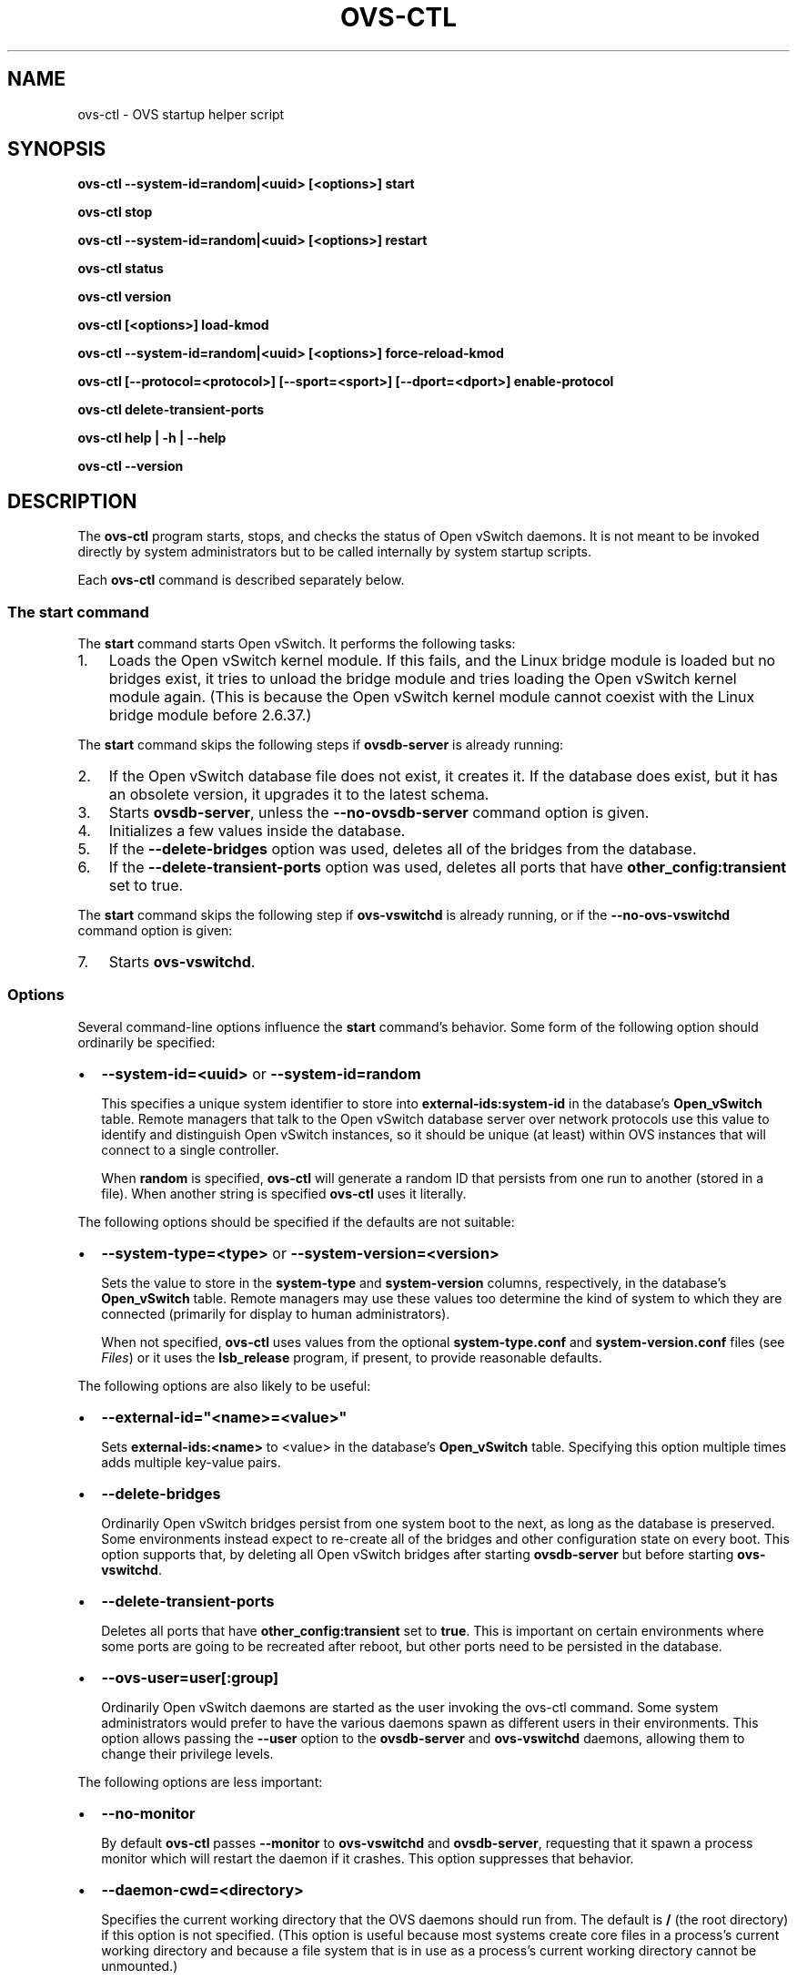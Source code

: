 .\" Man page generated from reStructuredText.
.
.
.nr rst2man-indent-level 0
.
.de1 rstReportMargin
\\$1 \\n[an-margin]
level \\n[rst2man-indent-level]
level margin: \\n[rst2man-indent\\n[rst2man-indent-level]]
-
\\n[rst2man-indent0]
\\n[rst2man-indent1]
\\n[rst2man-indent2]
..
.de1 INDENT
.\" .rstReportMargin pre:
. RS \\$1
. nr rst2man-indent\\n[rst2man-indent-level] \\n[an-margin]
. nr rst2man-indent-level +1
.\" .rstReportMargin post:
..
.de UNINDENT
. RE
.\" indent \\n[an-margin]
.\" old: \\n[rst2man-indent\\n[rst2man-indent-level]]
.nr rst2man-indent-level -1
.\" new: \\n[rst2man-indent\\n[rst2man-indent-level]]
.in \\n[rst2man-indent\\n[rst2man-indent-level]]u
..
.TH "OVS-CTL" "8" "Nov 16, 2024" "3.4" "Open vSwitch"
.SH NAME
ovs-ctl \- OVS startup helper script
.SH SYNOPSIS
.sp
\fBovs\-ctl \-\-system\-id=random|<uuid> [<options>] start\fP
.sp
\fBovs\-ctl stop\fP
.sp
\fBovs\-ctl \-\-system\-id=random|<uuid> [<options>] restart\fP
.sp
\fBovs\-ctl status\fP
.sp
\fBovs\-ctl version\fP
.sp
\fBovs\-ctl [<options>] load\-kmod\fP
.sp
\fBovs\-ctl \-\-system\-id=random|<uuid> [<options>] force\-reload\-kmod\fP
.sp
\fBovs\-ctl [\-\-protocol=<protocol>] [\-\-sport=<sport>] [\-\-dport=<dport>]
enable\-protocol\fP
.sp
\fBovs\-ctl delete\-transient\-ports\fP
.sp
\fBovs\-ctl help | \-h | \-\-help\fP
.sp
\fBovs\-ctl \-\-version\fP
.SH DESCRIPTION
.sp
The \fBovs\-ctl\fP program starts, stops, and checks the status of
Open vSwitch daemons.  It is not meant to be invoked directly by
system administrators but to be called internally by system startup
scripts.
.sp
Each \fBovs\-ctl\fP command is described separately below.
.SS The \fBstart\fP command
.sp
The \fBstart\fP command starts Open vSwitch.  It performs the
following tasks:
.INDENT 0.0
.IP 1. 3
Loads the Open vSwitch kernel module.  If this fails, and the Linux
bridge module is loaded but no bridges exist, it tries to unload
the bridge module and tries loading the Open vSwitch kernel module
again.  (This is because the Open vSwitch kernel module cannot
coexist with the Linux bridge module before 2.6.37.)
.UNINDENT
.sp
The \fBstart\fP command skips the following steps if \fBovsdb\-server\fP is
already running:
.INDENT 0.0
.IP 2. 3
If the Open vSwitch database file does not exist, it creates it.
If the database does exist, but it has an obsolete version, it
upgrades it to the latest schema.
.IP 3. 3
Starts \fBovsdb\-server\fP, unless the \fB\-\-no\-ovsdb\-server\fP command
option is given.
.IP 4. 3
Initializes a few values inside the database.
.IP 5. 3
If the \fB\-\-delete\-bridges\fP option was used, deletes all of the
bridges from the database.
.IP 6. 3
If the \fB\-\-delete\-transient\-ports\fP option was used, deletes all
ports that have \fBother_config:transient\fP set to true.
.UNINDENT
.sp
The \fBstart\fP command skips the following step if \fBovs\-vswitchd\fP is
already running, or if the \fB\-\-no\-ovs\-vswitchd\fP command option is
given:
.INDENT 0.0
.IP 7. 3
Starts \fBovs\-vswitchd\fP\&.
.UNINDENT
.SS Options
.sp
Several command\-line options influence the \fBstart\fP command’s
behavior.  Some form of the following option should ordinarily be
specified:
.INDENT 0.0
.IP \(bu 2
\fB\-\-system\-id=<uuid>\fP or \fB\-\-system\-id=random\fP
.sp
This specifies a unique system identifier to store into
\fBexternal\-ids:system\-id\fP in the database’s \fBOpen_vSwitch\fP table.
Remote managers that talk to the Open vSwitch database server over
network protocols use this value to identify and distinguish Open
vSwitch instances, so it should be unique (at least) within OVS
instances that will connect to a single controller.
.sp
When \fBrandom\fP is specified, \fBovs\-ctl\fP will generate a random ID
that persists from one run to another (stored in a file).  When
another string is specified \fBovs\-ctl\fP uses it literally.
.UNINDENT
.sp
The following options should be specified if the defaults are not
suitable:
.INDENT 0.0
.IP \(bu 2
\fB\-\-system\-type=<type>\fP or \fB\-\-system\-version=<version>\fP
.sp
Sets the value to store in the \fBsystem\-type\fP and
\fBsystem\-version\fP columns, respectively, in the database’s
\fBOpen_vSwitch\fP table.  Remote managers may use these values too
determine the kind of system to which they are connected (primarily
for display to human administrators).
.sp
When not specified, \fBovs\-ctl\fP uses values from the optional
\fBsystem\-type.conf\fP and \fBsystem\-version.conf\fP files (see
\fI\%Files\fP) or it uses the \fBlsb_release\fP program, if present, to
provide reasonable defaults.
.UNINDENT
.sp
The following options are also likely to be useful:
.INDENT 0.0
.IP \(bu 2
\fB\-\-external\-id=\(dq<name>=<value>\(dq\fP
.sp
Sets \fBexternal\-ids:<name>\fP to <value> in the database’s
\fBOpen_vSwitch\fP table.  Specifying this option multiple times adds
multiple key\-value pairs.
.IP \(bu 2
\fB\-\-delete\-bridges\fP
.sp
Ordinarily Open vSwitch bridges persist from one system boot to the
next, as long as the database is preserved.  Some environments
instead expect to re\-create all of the bridges and other
configuration state on every boot.  This option supports that, by
deleting all Open vSwitch bridges after starting \fBovsdb\-server\fP
but before starting \fBovs\-vswitchd\fP\&.
.IP \(bu 2
\fB\-\-delete\-transient\-ports\fP
.sp
Deletes all ports that have \fBother_config:transient\fP set to
\fBtrue\fP\&.  This is important on certain environments where some
ports are going to be recreated after reboot, but other ports need
to be persisted in the database.
.IP \(bu 2
\fB\-\-ovs\-user=user[:group]\fP
.sp
Ordinarily Open vSwitch daemons are started as the user invoking the
ovs\-ctl command.  Some system administrators would prefer to have
the various daemons spawn as different users in their environments.
This option allows passing the \fB\-\-user\fP option to the
\fBovsdb\-server\fP and \fBovs\-vswitchd\fP daemons, allowing them to
change their privilege levels.
.UNINDENT
.sp
The following options are less important:
.INDENT 0.0
.IP \(bu 2
\fB\-\-no\-monitor\fP
.sp
By default \fBovs\-ctl\fP passes \fB\-\-monitor\fP to \fBovs\-vswitchd\fP and
\fBovsdb\-server\fP, requesting that it spawn a process monitor which
will restart the daemon if it crashes.  This option suppresses that
behavior.
.IP \(bu 2
\fB\-\-daemon\-cwd=<directory>\fP
.sp
Specifies the current working directory that the OVS daemons should
run from.  The default is \fB/\fP (the root directory) if this option
is not specified.  (This option is useful because most systems
create core files in a process’s current working directory and
because a file system that is in use as a process’s current working
directory cannot be unmounted.)
.IP \(bu 2
\fB\-\-no\-force\-corefiles\fP
.sp
By default, \fBovs\-ctl\fP enables core dumps for the OVS daemons.
This option disables that behavior.
.IP \(bu 2
\fB\-\-no\-mlockall\fP
.sp
By default \fBovs\-ctl\fP passes \fB\-\-mlockall\fP to \fBovs\-vswitchd\fP,
requesting that it lock all of its virtual memory on page fault (on
allocation, when running on Linux kernel 4.4 and older), preventing
it from being paged to disk.  This option suppresses that behavior.
.IP \(bu 2
\fB\-\-no\-self\-confinement\fP
.sp
Disable self\-confinement for \fBovs\-vswitchd\fP and \fBovsdb\-server\fP
daemons.  This flag may be used when, for example, OpenFlow
controller creates its Unix Domain Socket outside OVS run directory
and OVS needs to connect to it.  It is better to stick with the
default behavior and not to use this flag, unless:
.INDENT 2.0
.IP \(bu 2
You have Open vSwitch running under SELinux or AppArmor Mandatory
Access Control that would prevent OVS from messing with sockets
outside ordinary OVS directories.
.IP \(bu 2
You believe that relying on protocol handshakes (e.g. OpenFlow) is
enough to prevent OVS to adversely interact with other daemons
running on your system.
.IP \(bu 2
You don’t have much worries of remote OVSDB exploits in the first
place, because, perhaps, OVSDB manager is running on the same host
as OVS and share similar attack vectors.
.UNINDENT
.IP \(bu 2
\fB\-\-ovsdb\-server\-priority=<niceness>\fP or
\fB\-\-ovs\-vswitchd\-priority=<niceness>\fP
.sp
Sets the \fBnice(1)\fP level used for each daemon.  All of them
default to \fB\-10\fP\&.
.IP \(bu 2
\fB\-\-ovsdb\-server\-wrapper=<wrapper>\fP or
\fB\-\-ovs\-vswitchd\-wrapper=<wrapper>\fP
.sp
Configures the specified daemon to run under <wrapper>, which is one
of the following:
.INDENT 2.0
.IP \(bu 2
\fBvalgrind\fP: Run the daemon under \fBvalgrind(1)\fP, if it is
installed, logging to \fB<daemon>.valgrind.log.<pid>\fP in the log
directory.
.IP \(bu 2
\fBstrace\fP: Run the daemon under \fBstrace(1)\fP, if it is
installed, logging to \fB<daemon>.strace.log.<pid>\fP in the log
directory.
.IP \(bu 2
\fBglibc\fP: Enable GNU C library features designed to find memory
errors.
.UNINDENT
.sp
By default, no wrapper is used.
.sp
Each of the wrappers can expose bugs in Open vSwitch that lead to
incorrect operation, including crashes.  The \fBvalgrind\fP and
\fBstrace\fP wrappers greatly slow daemon operations so they should
not be used in production.  They also produce voluminous logs that
can quickly fill small disk partitions.  The \fBglibc\fP wrapper is
less resource\-intensive but still somewhat slows the daemons.
.UNINDENT
.sp
The following options control file locations.  They should only be
used if the default locations cannot be used.  See \fBFILES\fP, below,
for more information.
.INDENT 0.0
.IP \(bu 2
\fB\-\-db\-file=<file>\fP
.sp
Overrides the file name for the OVS database.
.IP \(bu 2
\fB\-\-db\-sock=<socket>\fP
.sp
Overrides the file name for the Unix domain socket used to connect
to \fBovsdb\-server\fP\&.
.IP \(bu 2
\fB\-\-db\-schema=<schema>\fP
.sp
Overrides the file name for the OVS database schema.
.IP \(bu 2
\fB\-\-extra\-dbs=<file>\fP
.sp
Adds <file> as an extra database for \fBovsdb\-server\fP to serve out.
Multiple space\-separated file names may also be specified.  <file>
should begin with \fB/\fP; if it does not, then it will be taken as
relative to <dbdir>.
.UNINDENT
.SS The \fBstop\fP command
.sp
The \fBstop\fP command stops the \fBovs\-vswitchd\fP and \fBovsdb\-server\fP
daemons.  It does not unload the Open vSwitch kernel modules. It can
take the same \fB\-\-no\-ovsdb\-server\fP and \fB\-\-no\-ovs\-vswitchd\fP options
as that of the \fBstart\fP command.
.sp
This command does nothing and finishes successfully if the OVS daemons
aren’t running.
.SS The \fBrestart\fP command
.sp
The \fBrestart\fP command performs a \fBstop\fP followed by a \fBstart\fP
command.  The command can take the same options as that of the
\fBstart\fP command. In addition, it saves and restores OpenFlow flows
for each individual bridge.
.SS The \fBstatus\fP command
.sp
The \fBstatus\fP command checks whether the OVS daemons
\fBovs\-vswitchd\fP and \fBovsdb\-server\fP are running and prints
messages with that information.  It exits with status 0 if
the daemons are running, 1 otherwise.
.SS The \fBversion\fP command
.sp
The \fBversion\fP command runs \fBovsdb\-server \-\-version\fP and
\fBovs\-vswitchd \-\-version\fP\&.
.SS The \fBforce\-reload\-kmod\fP command
.sp
The \fBforce\-reload\-kmod\fP command allows upgrading the Open vSwitch
kernel module without rebooting.  It performs the following tasks:
.INDENT 0.0
.IP 1. 3
Gets a list of OVS “internal” interfaces, that is, network
devices implemented by Open vSwitch.  The most common examples of
these are bridge “local ports”.
.IP 2. 3
Saves the OpenFlow flows of each bridge.
.IP 3. 3
Stops the Open vSwitch daemons, as if by a call to \fBovs\-ctl
stop\fP\&.
.IP 4. 3
Saves the kernel configuration state of the OVS internal interfaces
listed in step 1, including IP and IPv6 addresses and routing table
entries.
.IP 5. 3
Unloads the Open vSwitch kernel module (including the bridge
compatibility module if it is loaded).
.IP 6. 3
Starts OVS back up, as if by a call to \fBovs\-ctl start\fP\&.  This
reloads the kernel module, restarts the OVS daemons and finally
restores the saved OpenFlow flows.
.IP 7. 3
Restores the kernel configuration state that was saved in step 4.
.IP 8. 3
Checks for daemons that may need to be restarted because they have
packet sockets that are listening on old instances of Open vSwitch
kernel interfaces and, if it finds any, prints a warning on stdout.
DHCP is a common example: if the ISC DHCP client is running on an
OVS internal interface, then it will have to be restarted after
completing the above procedure.  (It would be nice if \fBovs\-ctl\fP
could restart daemons automatically, but the details are far too
specific to a particular distribution and installation.)
.UNINDENT
.sp
\fBforce\-kmod\-reload\fP internally stops and starts OVS, so it accepts
all of the options accepted by the \fBstart\fP command except for the
\fB\-\-no\-ovs\-vswitchd\fP option.
.SS The \fBload\-kmod\fP command
.sp
The \fBload\-kmod\fP command loads the openvswitch kernel modules if they
are not already loaded.  This operation also occurs as part of the
\fBstart\fP command.  The motivation for providing the \fBload\-kmod\fP
command is to allow errors when loading modules to be handled
separately from other errors that may occur when running the
\fBstart\fP command.
.sp
By default the \fBload\-kmod\fP command attempts to load the
\fBopenvswitch\fP kernel module.
.SS The \fBenable\-protocol\fP command
.sp
The \fBenable\-protocol\fP command checks for rules related to a
specified protocol in the system’s \fBiptables(8)\fP configuration.  If
there are no rules specifically related to that protocol, then it
inserts a rule to accept the specified protocol.
.sp
More specifically:
.INDENT 0.0
.IP \(bu 2
If \fBiptables\fP is not installed or not enabled, this command does
nothing, assuming that lack of filtering means that the protocol is
enabled.
.IP \(bu 2
If the \fBINPUT\fP chain has a rule that matches the specified
protocol, then this command does nothing, assuming that whatever
rule is installed reflects the system administrator’s decisions.
.IP \(bu 2
Otherwise, this command installs a rule that accepts traffic of the
specified protocol.
.UNINDENT
.sp
This command normally completes successfully, even if it does nothing.
Only the failure of an attempt to insert a rule normally causes it to
return an exit code other than 0.
.sp
The following options control the protocol to be enabled:
.INDENT 0.0
.IP \(bu 2
\fB\-\-protocol=<protocol>\fP
.sp
The name of the IP protocol to be enabled, such as \fBgre\fP or
\fBtcp\fP\&.  The default is \fBgre\fP\&.
.IP \(bu 2
\fB\-\-sport=<sport>\fP or \fB\-\-dport=<dport>\fP
.sp
TCP or UDP source or destination port to match.  These are optional
and allowed only with \fB\-\-protocol=tcp\fP or \fB\-\-protocol=udp\fP\&.
.UNINDENT
.SS The \fBdelete\-transient\-ports\fP command
.sp
Deletes all ports that have the \fBother_config:transient\fP value set to true.
.SS The \fBhelp\fP command
.sp
Prints a usage message and exits successfully.
.SH OPTIONS
.sp
In addition to the options listed for each command above, these
options control the behavior of several \fBovs\-ctl\fP commands.
.sp
By default, \fBovs\-ctl\fP controls the \fBovsdb\-server\fP and
\fBovs\-vswitchd\fP daemons.  The following options restrict that control
to exclude one or the other:
.INDENT 0.0
.IP \(bu 2
\fB\-\-no\-ovsdb\-server\fP
.sp
Specifies that the \fBovs\-ctl\fP commands \fBstart\fP, \fBstop\fP, and
\fBrestart\fP should not modify the running status of
\fBovsdb\-server\fP\&.
.IP \(bu 2
\fB\-\-no\-ovs\-vswitchd\fP
.sp
Specifies that the \fBovs\-ctl\fP commands \fBstart\fP, \fBstop\fP, and
\fBrestart\fP should not modify the running status of
\fBovs\-vswitchd\fP\&.  It is an error to include this option with the
\fBforce\-reload\-kmod\fP command.
.UNINDENT
.SH EXIT STATUS
.sp
\fBovs\-ctl\fP exits with status 0 on success and nonzero on failure.
The \fBstart\fP command is considered to succeed if OVS is already
started; the \fBstop\fP command is considered to succeed if OVS is
already stopped.
.SH ENVIRONMENT
.sp
The following environment variables affect \fBovs\-ctl\fP:
.INDENT 0.0
.IP \(bu 2
\fBPATH\fP
.sp
\fBovs\-ctl\fP does not hardcode the location of any of the programs
that it runs.  \fBovs\-ctl\fP will add the <sbindir> and <bindir> that
were specified at \fBconfigure\fP time to \fBPATH\fP, if they are not
already present.
.IP \(bu 2
\fBOVS_LOGDIR\fP, \fBOVS_RUNDIR\fP, \fBOVS_DBDIR\fP, \fBOVS_SYSCONFDIR\fP,
\fBOVS_PKGDATADIR\fP, \fBOVS_BINDIR\fP, \fBOVS_SBINDIR\fP
.sp
Setting one of these variables in the environment overrides the
respective \fBconfigure\fP option, both for \fBovs\-ctl\fP itself and for
the other Open vSwitch programs that it runs.
.UNINDENT
.SH FILES
.sp
\fBovs\-ctl\fP uses the following files:
.INDENT 0.0
.IP \(bu 2
\fBovs\-lib\fP
.sp
Shell function library used internally by \fBovs\-ctl\fP\&.  It must be
installed in the same directory as \fBovs\-ctl\fP\&.
.IP \(bu 2
\fB<logdir>/<daemon>.log\fP
.sp
Per\-daemon logfiles.
.IP \(bu 2
\fB<rundir>/<daemon>.pid\fP
.sp
Per\-daemon pidfiles to track whether a daemon is running and with
what process ID.
.IP \(bu 2
\fB<pkgdatadir>/vswitch.ovsschema\fP
.sp
The OVS database schema used to initialize the database (use
\fB\-\-db\-schema\fP to override this location).
.IP \(bu 2
\fB<dbdir>/conf.db\fP
.sp
The OVS database (use \fB\-\-db\-file\fP to override this location).
.IP \(bu 2
\fB<rundir>/openvswitch/db.sock\fP
.sp
The Unix domain socket used for local communication with
\fBovsdb\-server\fP (use \fB\-\-db\-sock\fP to override this location).
.IP \(bu 2
\fB<sysconfdir>/openvswitch/system\-id.conf\fP
.sp
The persistent system UUID created and read by
\fB\-\-system\-id=random\fP\&.
.IP \(bu 2
\fB<sysconfdir>/openvswitch/system\-type.conf\fP and
\fB<sysconfdir>/openvswitch/system\-version.conf\fP
.sp
The \fBsystem\-type\fP and \fBsystem\-version\fP values stored in the
database’s \fBOpen_vSwitch\fP table when not specified as a
command\-line option.
.UNINDENT
.SH EXAMPLE
.sp
The file \fBdebian/openvswitch\-switch.init\fP in the Open vSwitch source
distribution is a good example of how to use \fBovs\-ctl\fP\&.
.SH SEE ALSO
.sp
\fBREADME.rst\fP, \fBovsdb\-server(8)\fP, \fBovs\-vswitchd(8)\fP\&.
.SH AUTHOR
The Open vSwitch Development Community
.SH COPYRIGHT
2016-2024, The Open vSwitch Development Community
.\" Generated by docutils manpage writer.
.
